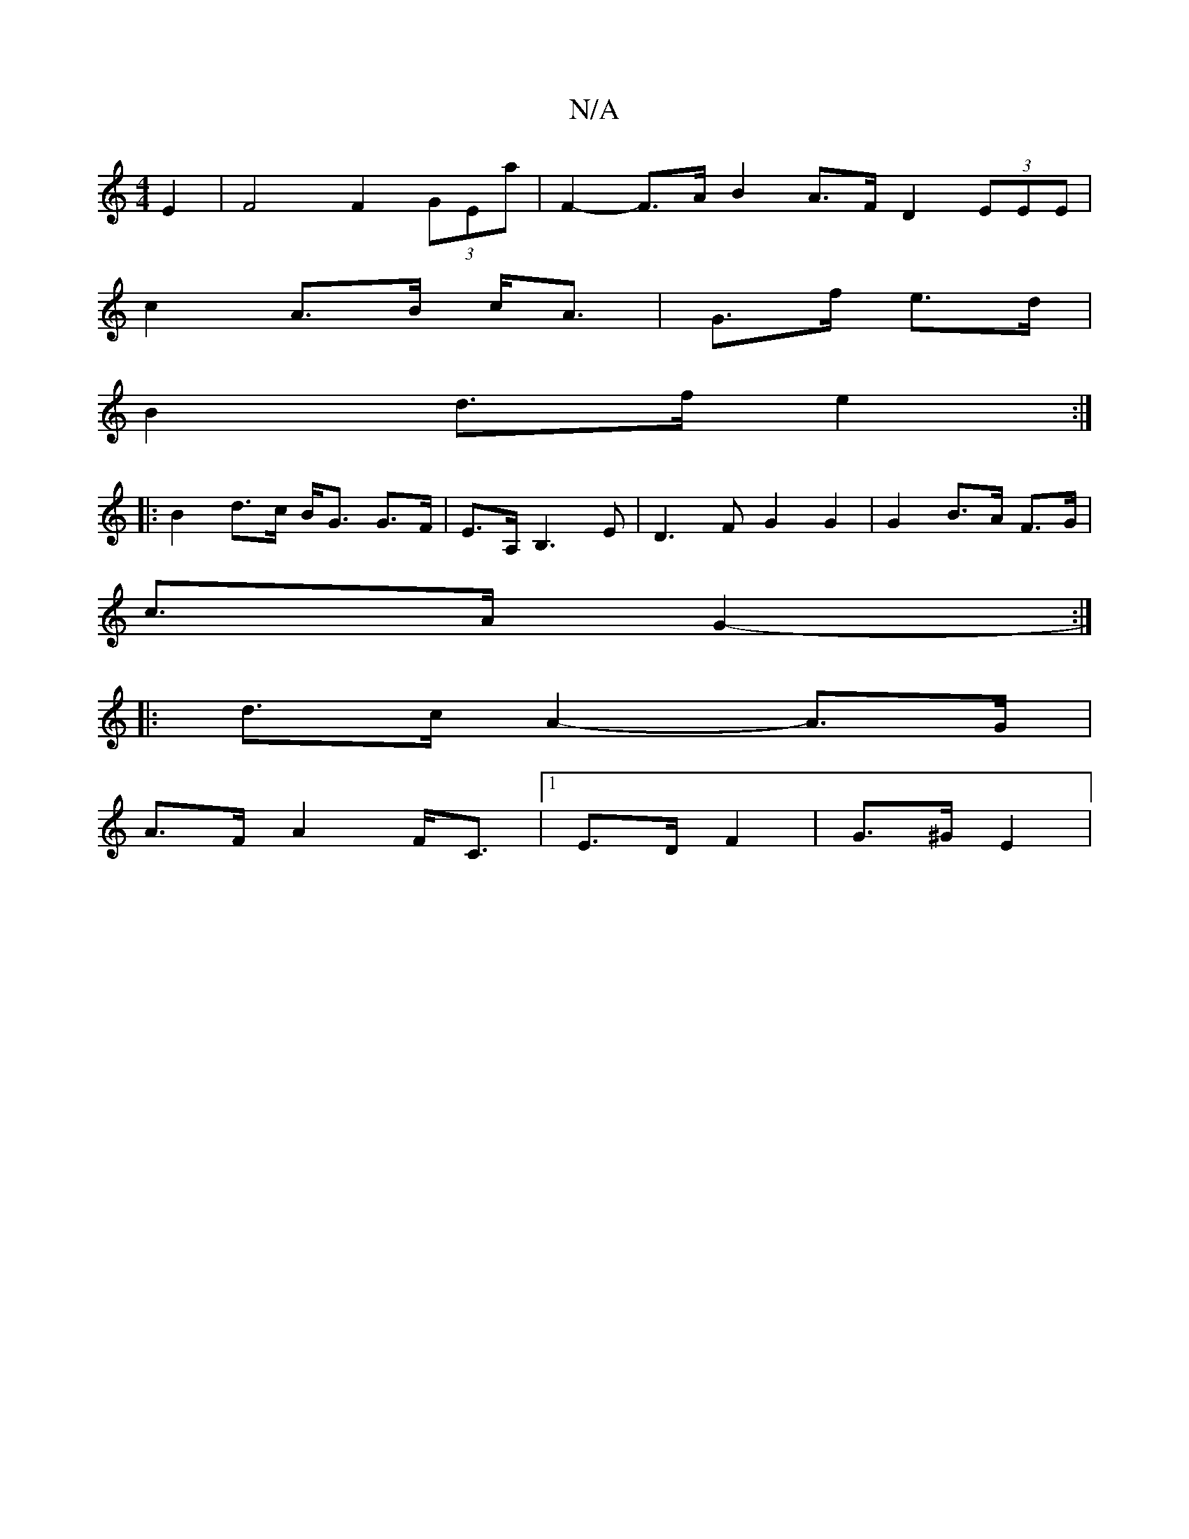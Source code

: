 X:1
T:N/A
M:4/4
R:N/A
K:Cmajor
4 E2 | F4 F2 (3GEa | F2- F>A B2 A>F D2 (3EEE |
c2 A>B c<A | G>f e>d | 
B2 d>f e2 :|
|:B2 d>c B<G G>F|E>A, B,3E | D3 F G2 G2 | G2 B>A F>G | 
c>A G2- :|
|: d>c A2- A>G |
A>F A2 F<C |1 E>D F2 | G>^G E2 |
